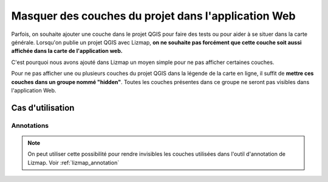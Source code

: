 .. _hide_layers:

===============================================================
Masquer des couches du projet dans l'application Web
===============================================================

Parfois, on souhaite ajouter une couche dans le projet QGIS pour faire des tests ou pour aider à se situer dans la carte générale. Lorsqu'on publie un projet QGIS avec Lizmap, **on ne souhaite pas forcément que cette couche soit aussi affichée dans la carte de l'application web.**

C'est pourquoi nous avons ajouté dans Lizmap un moyen simple pour ne pas afficher certaines couches.

Pour ne pas afficher une ou plusieurs couches du projet QGIS dans la légende de la carte en ligne, il suffit de **mettre ces couches dans un groupe nommé "hidden"**. Toutes les couches présentes dans ce groupe ne seront pas visibles dans l'application Web.


Cas d'utilisation
===================

Annotations
--------------

.. note:: On peut utiliser cette possibilité pour rendre invisibles les couches utilisées dans l'outil d'annotation de Lizmap. Voir :ref:`lizmap_annotation`

